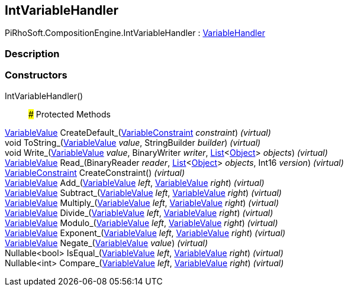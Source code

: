 [#reference/int-variable-handler]

## IntVariableHandler

PiRhoSoft.CompositionEngine.IntVariableHandler : <<reference/variable-handler.html,VariableHandler>>

### Description

### Constructors

IntVariableHandler()::

### Protected Methods

<<reference/variable-value.html,VariableValue>> CreateDefault_(<<reference/variable-constraint.html,VariableConstraint>> _constraint_) _(virtual)_::

void ToString_(<<reference/variable-value.html,VariableValue>> _value_, StringBuilder _builder_) _(virtual)_::

void Write_(<<reference/variable-value.html,VariableValue>> _value_, BinaryWriter _writer_, https://docs.microsoft.com/en-us/dotnet/api/System.Collections.Generic.List-1[List^]<https://docs.unity3d.com/ScriptReference/Object.html[Object^]> _objects_) _(virtual)_::

<<reference/variable-value.html,VariableValue>> Read_(BinaryReader _reader_, https://docs.microsoft.com/en-us/dotnet/api/System.Collections.Generic.List-1[List^]<https://docs.unity3d.com/ScriptReference/Object.html[Object^]> _objects_, Int16 _version_) _(virtual)_::

<<reference/variable-constraint.html,VariableConstraint>> CreateConstraint() _(virtual)_::

<<reference/variable-value.html,VariableValue>> Add_(<<reference/variable-value.html,VariableValue>> _left_, <<reference/variable-value.html,VariableValue>> _right_) _(virtual)_::

<<reference/variable-value.html,VariableValue>> Subtract_(<<reference/variable-value.html,VariableValue>> _left_, <<reference/variable-value.html,VariableValue>> _right_) _(virtual)_::

<<reference/variable-value.html,VariableValue>> Multiply_(<<reference/variable-value.html,VariableValue>> _left_, <<reference/variable-value.html,VariableValue>> _right_) _(virtual)_::

<<reference/variable-value.html,VariableValue>> Divide_(<<reference/variable-value.html,VariableValue>> _left_, <<reference/variable-value.html,VariableValue>> _right_) _(virtual)_::

<<reference/variable-value.html,VariableValue>> Modulo_(<<reference/variable-value.html,VariableValue>> _left_, <<reference/variable-value.html,VariableValue>> _right_) _(virtual)_::

<<reference/variable-value.html,VariableValue>> Exponent_(<<reference/variable-value.html,VariableValue>> _left_, <<reference/variable-value.html,VariableValue>> _right_) _(virtual)_::

<<reference/variable-value.html,VariableValue>> Negate_(<<reference/variable-value.html,VariableValue>> _value_) _(virtual)_::

Nullable<bool> IsEqual_(<<reference/variable-value.html,VariableValue>> _left_, <<reference/variable-value.html,VariableValue>> _right_) _(virtual)_::

Nullable<int> Compare_(<<reference/variable-value.html,VariableValue>> _left_, <<reference/variable-value.html,VariableValue>> _right_) _(virtual)_::